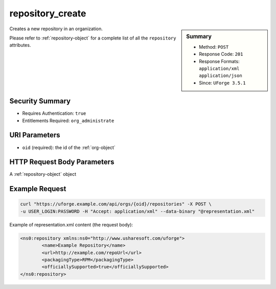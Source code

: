 .. Copyright 2017 FUJITSU LIMITED

.. _repository-create:

repository_create
-----------------

.. function:: POST /orgs/{oid}/repositories

.. sidebar:: Summary

	* Method: ``POST``
	* Response Code: ``201``
	* Response Formats: ``application/xml`` ``application/json``
	* Since: ``UForge 3.5.1``

Creates a new repository in an organization. 

Please refer to :ref:`repository-object` for a complete list of all the ``repository`` attributes.

Security Summary
~~~~~~~~~~~~~~~~

* Requires Authentication: ``true``
* Entitlements Required: ``org_administrate``

URI Parameters
~~~~~~~~~~~~~~

* ``oid`` (required): the id of the :ref:`org-object`

HTTP Request Body Parameters
~~~~~~~~~~~~~~~~~~~~~~~~~~~~

A :ref:`repository-object` object

Example Request
~~~~~~~~~~~~~~~

.. code-block:: bash

	curl "https://uforge.example.com/api/orgs/{oid}/repositories" -X POST \
	-u USER_LOGIN:PASSWORD -H "Accept: application/xml" --data-binary "@representation.xml"

Example of representation.xml content (the request body):

.. code-block:: xml

	<ns0:repository xmlns:ns0="http://www.usharesoft.com/uforge">
		<name>Example Repository</name>
		<url>http://example.com/repoUrl</url>
		<packagingType>RPM</packagingType>
		<officiallySupported>true</officiallySupported>
	</ns0:repository>


.. seealso::

	 * :ref:`distribprofile-object`
	 * :ref:`repository-object`
	 * :ref:`repositoryOS-getAll`
	 * :ref:`repository-create`
	 * :ref:`repository-delete`
	 * :ref:`repository-getAll`
	 * :ref:`repository-update`
